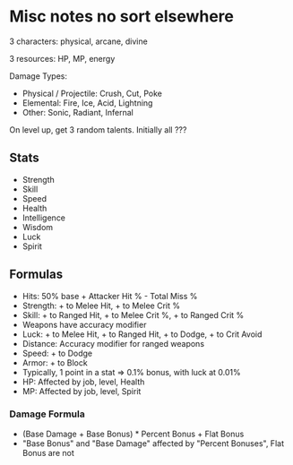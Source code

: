 * Misc notes no sort elsewhere

3 characters: physical, arcane, divine

3 resources: HP, MP, energy


Damage Types:
  - Physical / Projectile: Crush, Cut, Poke
  - Elemental: Fire, Ice, Acid, Lightning
  - Other: Sonic, Radiant, Infernal


On level up, get 3 random talents. Initially all ???

** Stats
  - Strength
  - Skill
  - Speed
  - Health
  - Intelligence
  - Wisdom
  - Luck
  - Spirit

** Formulas
  - Hits: 50% base + Attacker Hit % - Total Miss %
  - Strength: + to Melee Hit, + to Melee Crit %
  - Skill: + to Ranged Hit, + to Melee Crit %, + to Ranged Crit %
  - Weapons have accuracy modifier
  - Luck: + to Melee Hit, + to Ranged Hit, + to Dodge, + to Crit Avoid
  - Distance: Accuracy modifier for ranged weapons
  - Speed: + to Dodge
  - Armor: + to Block
  - Typically, 1 point in a stat => 0.1% bonus, with luck at 0.01%
  - HP: Affected by job, level, Health
  - MP: Affected by job, level, Spirit

*** Damage Formula
  - (Base Damage + Base Bonus) * Percent Bonus + Flat Bonus
  - "Base Bonus" and "Base Damage" affected by "Percent Bonuses", Flat Bonus are not
